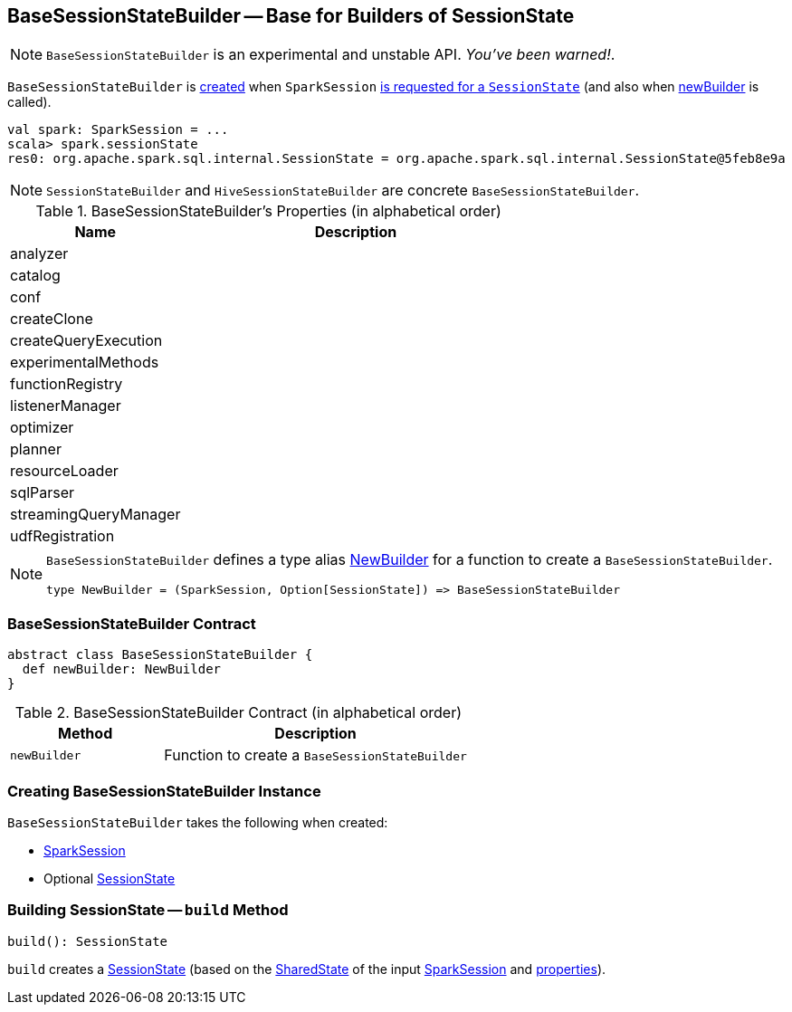 == [[BaseSessionStateBuilder]] BaseSessionStateBuilder -- Base for Builders of SessionState

NOTE: `BaseSessionStateBuilder` is an experimental and unstable API. _You've been warned!_.

`BaseSessionStateBuilder` is <<creating-instance, created>> when `SparkSession` link:spark-sql-SparkSession.adoc#instantiateSessionState[is requested for a `SessionState`] (and also when <<newBuilder, newBuilder>> is called).

[source, scala]
----
val spark: SparkSession = ...
scala> spark.sessionState
res0: org.apache.spark.sql.internal.SessionState = org.apache.spark.sql.internal.SessionState@5feb8e9a
----

NOTE: `SessionStateBuilder` and `HiveSessionStateBuilder` are concrete `BaseSessionStateBuilder`.

[[properties]]
.BaseSessionStateBuilder's Properties (in alphabetical order)
[cols="1,2",options="header",width="100%"]
|===
| Name
| Description

| analyzer
|

| catalog
|

| conf
|

| createClone
|

| createQueryExecution
|

| experimentalMethods
|

| functionRegistry
|

| listenerManager
|

| optimizer
|

| planner
|

| resourceLoader
|

| sqlParser
|

| streamingQueryManager
|

| udfRegistration
|
|===

[NOTE]
====
`BaseSessionStateBuilder` defines a type alias https://github.com/apache/spark/blob/master/sql/core/src/main/scala/org/apache/spark/sql/internal/BaseSessionStateBuilder.scala#L57[NewBuilder] for a function to create a `BaseSessionStateBuilder`.

[source, scala]
----
type NewBuilder = (SparkSession, Option[SessionState]) => BaseSessionStateBuilder
----
====

=== [[contract]] BaseSessionStateBuilder Contract

[source, scala]
----
abstract class BaseSessionStateBuilder {
  def newBuilder: NewBuilder
}
----

.BaseSessionStateBuilder Contract (in alphabetical order)
[cols="1,2",options="header",width="100%"]
|===
| Method
| Description

| [[newBuilder]] `newBuilder`
| Function to create a `BaseSessionStateBuilder`
|===

=== [[creating-instance]] Creating BaseSessionStateBuilder Instance

`BaseSessionStateBuilder` takes the following when created:

* [[session]] link:spark-sql-SparkSession.adoc[SparkSession]
* [[parentState]] Optional link:spark-sql-SessionState.adoc[SessionState]

=== [[build]] Building SessionState -- `build` Method

[source, scala]
----
build(): SessionState
----

`build` creates a link:spark-sql-SessionState.adoc[SessionState] (based on the link:spark-sql-SparkSession.adoc#sharedState[SharedState] of the input <<session, SparkSession>> and <<properties, properties>>).
